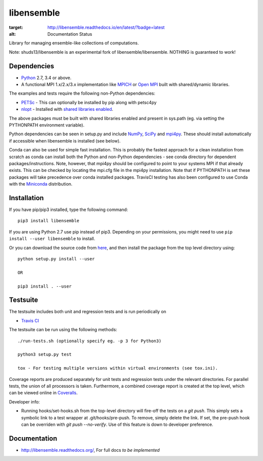 ===========
libensemble
===========

.. image::  https://travis-ci.org/shuds13/libensemble.svg?branch=master
   :target: https://travis-ci.org/shuds13/libensemble

.. image:: https://coveralls.io/repos/github/shuds13/libensemble/badge.svg?branch=master
   :target: https://coveralls.io/github/shuds13/libensemble?branch=master
   
.. image:: https://readthedocs.org/projects/libensemble/badge/?version=latest
:target: http://libensemble.readthedocs.io/en/latest/?badge=latest
:alt: Documentation Status


Library for managing ensemble-like collections of computations.

Note: shuds13/libensemble is an experimental fork of libensemble/libensemble. NOTHING is guaranteed to work!


Dependencies
------------

* Python_ 2.7, 3.4 or above.

* A functional MPI 1.x/2.x/3.x implementation like `MPICH
  <http://www.mpich.org/>`_ or `Open MPI <http://www.open-mpi.org/>`_
  built with shared/dynamic libraries.
  
The examples and tests require the following non-Python dependencies:

* PETSc_ - This can optionally be installed by pip along with petsc4py
* nlopt_ - Installed with `shared libraries enabled <http://ab-initio.mit.edu/wiki/index.php/NLopt_Installation#Shared_libraries>`_.

The above packages must be built with shared libraries enabled and present in sys.path (eg. via setting the PYTHONPATH environment variable).

Python dependencies can be seen in setup.py and include NumPy_, SciPy_ and mpi4py_. These should install     automatically if accessible when libensemble is installed (see below).

Conda can also be used for simple fast installation. This is probably the fastest approach for a clean installation from scratch as conda can install both the Python and non-Python dependencies - see conda directory for dependent packages/instructions. Note, however, that mpi4py should be configured to point to your systems MPI if that already exists. This can be checked by locating the mpi.cfg file in the mpi4py installation. Note that if PYTHONPATH is set these packages will take precedence over conda installed packages. TravisCI testing has also been configured to use Conda with the `Miniconda <https://conda.io/docs/install/quick.html>`_ distribution.

.. _PETSc:  http://www.mcs.anl.gov/petsc
.. _Python: http://www.python.org
.. _nlopt: http://ab-initio.mit.edu/wiki/index.php/NLopt
.. _NumPy:  http://www.numpy.org
.. _SciPy:  http://www.scipy.org
.. _mpi4py:  http://pythonhosted.org/mpi4py

Installation
------------

If you have pip/pip3 installed, type the following command::

   pip3 install libensemble

If you are using Python 2.7 use pip instead of pip3. Depending on your permissions, you might need to use ``pip install --user libensemble`` to install.

Or you can download the source code from `here <https://github.com/shuds13/libensemble>`_, and then install the package from the top level directory using::

    python setup.py install --user
    
    OR
    
    pip3 install . --user
    

Testsuite
---------

The testsuite includes both unit and regression tests and is run periodically on

* `Travis CI <https://travis-ci.org/shuds13/libensemble>`_


The testsuite can be run using the following methods::

    ./run-tests.sh (optionally specify eg. -p 3 for Python3)

    python3 setup.py test

    tox - For testing multiple versions within virtual environments (see tox.ini).

Coverage reports are produced separately for unit tests and regression tests under the relevant directories. For parallel tests, the union of all processors is taken. Furthermore, a combined coverage report is created at the top level, which can be viewed online in `Coveralls <https://coveralls.io/github/shuds13/libensemble?branch=master>`_.

Developer info:

* Running hooks/set-hooks.sh from the top-level directory will fire-off the tests on a *git push*. This simply sets a symbolic link to a test wrapper at .git/hooks/pre-push. To remove, simply delete the link. If set, the pre-push hook can be overriden with *git push --no-verify*. Use of this feature is down to developer preference. 

Documentation
-------------
* http://libensemble.readthedocs.org/, For full docs *to be implemented*
  
 
